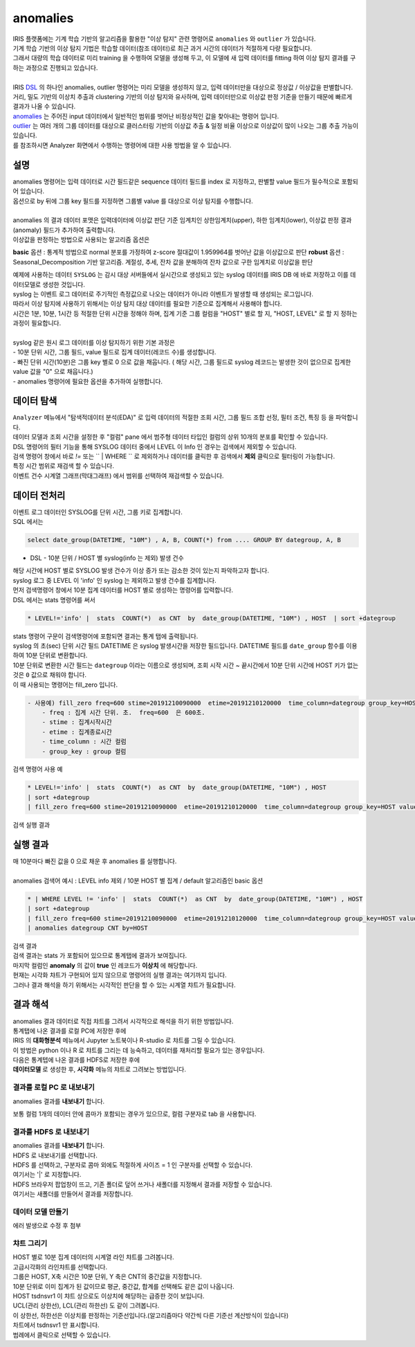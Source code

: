 anomalies 
================================================================================
    
| IRIS 플랫폼에는 기계 학습 기반의 알고리즘을 활용한 "이상 탐지" 관련 명령어로 ``anomalies`` 와 ``outlier`` 가 있습니다.
| 기계 학습 기반의 이상 탐지 기법은 학습할 데이터(참조 데이터)로 최근 과거 시간의 데이터가 적절하게 다량 필요합니다.
| 그래서 대량의 학습 데이터로 미리 training 을 수행하여 모델을 생성해 두고, 이 모델에 새 입력 데이터를 fitting 하여 이상 탐지 결과를 구하는 과정으로 진행되고 있습니다.
| 
| IRIS `DSL <http://docs.iris.tools/manual/IRIS-Manual/IRIS-Discovery-Middleware/command/index.html#command-references>`__ 의 하나인 anomalies, outlier 명령어는 미리 모델을 생성하지 않고, 입력 데이터만을 대상으로 정상값 / 이상값을 판별합니다.
| 거리, 밀도 기반의 이상치 추출과 clustering 기반의 이상 탐지와 유사하며, 입력 데이터만으로 이상값 판정 기준을 만들기 때문에 빠르게 결과가 나올 수 있습니다.

| `anomalies <http://docs.iris.tools/manual/IRIS-Manual/IRIS-Discovery-Middleware/command/commands/anomalies.html>`__ 는 주어진 input 데이터에서 일반적인 범위를 벗어난 비정상적인 값을 찾아내는 명령어 입니다.
| `outlier <http://docs.iris.tools/manual/IRIS-Manual/IRIS-Discovery-Middleware/command/commands/outlier.html>`__ 는 여러 개의 그룹 데이터를 대상으로 클러스터링 기반의 이상값 추출 & 일정 비율 이상으로 이상값이 많이 나오는 그룹 추출 가능이 있습니다.
| 를 참조하시면 Analyzer 화면에서 수행하는 명령어에 대한 사용 방법을 알 수 있습니다.



-----------------
설명
-----------------

| anomalies 명령어는 입력 데이터로 시간 필드같은 sequence 데이터 필드를 index 로 지정하고, 판별할 value 필드가 필수적으로 포함되어 있습니다.
| 옵션으로 by 뒤에 그룹 key 필드를 지정하면 그룹별 value 를 대상으로 이상 탐지를 수행합니다.
| 
| anomalies 의 결과 데이터 포맷은 입력데이터에 이상값 판단 기준 임계치인 상한임계치(upper),  하한 임계치(lower), 이상값 판정 결과(anomaly) 필드가 추가하여 출력합니다.

| 이상값을 판정하는 방법으로 사용되는 알고리즘 옵션은 


**basic** 옵션 : 통계적 방법으로 normal 분포를 가정하여 z-score 절대값이 1.959964를 벗어난 값을 이상값으로 판단
**robust** 옵션 : Seasonal_Decomposition 기반 알고리즘. 계절성, 추세, 잔차 값을 분해하여 잔차 값으로 구한 임계치로 이상값을 판단


| 예제에 사용하는 데이터 ``SYSLOG`` 는 감시 대상 서버들에서 실시간으로 생성되고 있는 syslog 데이터를 IRIS DB 에 바로 저장하고 이를 데이터모델로 생성한 것입니다.
| syslog 는 이벤트 로그 데이터로 주기적인 측정값으로 나오는 데이터가 아니라 이벤트가 발생할 때 생성되는 로그입니다.
| 따라서 이상 탐지에 사용하기 위해서는 이상 탐지 대상 데이터를 필요한 기준으로 집계해서 사용해야 합니다.
| 시간은 1분, 10분, 1시간 등 적절한 단위 시간을 정해야 하며, 집계 기준 그룹 컬럼을 "HOST" 별로 할 지, "HOST, LEVEL"  로 할 지 정하는 과정이 필요합니다.
|
| syslog 같은 원시 로그 데이터를 이상 탐지하기 위한 기본 과정은

| - 10분 단위 시간, 그룹 필드, value 필드로 집계 데이터(레코드 수)를 생성합니다.
| - 빠진 단위 시간(10분)은 그룹 key 별로 0 으로 값을 채웁니다. ( 해당 시간, 그룹 필드로 syslog 레코드는 발생한 것이 없으므로 집계한 value 값을 "0" 으로 채웁니다.)
| - anomalies 명령어에 필요한 옵션을 추가하여 실행합니다.


---------------
데이터 탐색
---------------

| ``Analyzer`` 메뉴에서 "탐색적데이터 분석(EDA)" 로 입력 데이터의 적절한 조회 시간, 그룹 필드 조합 선정, 필터 조건, 특징 등 을 파악합니다.
| 데이터 모델과 조회 시간을 설정한 후 "컬럼" pane 에서 범주형 데이터 타입인 컬럼의 상위 10개의 분포를 확인할 수 있습니다.
    

.. image:: ../images/anomalies/anomalies_data01.png
    :alt: 검색 데이터 -1


.. image:: ../images/anomalies/anomalies_data02.png
    :scale: 60%
    :alt: 검색 데이터 -2


| DSL 명령어의 필터 기능을 통해 SYSLOG 데이터 중에서 LEVEL 이 Info 인 경우는 검색에서 제외할 수 있습니다.
| 검색 명령어 창에서 바로 `!=`  또는 `` | WHERE `` 로 제외하거나 데이터를 클릭한 후 검색에서 **제외** 클릭으로 필터링이 가능합니다.
    
.. image:: ../images/anomalies/anomalies_data03.png
    :alt: 검색 데이터 -3



| 특정 시간 범위로 재검색 할 수 있습니다.
| 이벤트 건수 시계열 그래프(막대그래프) 에서 범위를 선택하여 재검색할 수 있습니다.

.. image:: ../images/anomalies/anomalies_data04.png
    :alt: 검색 데이터 -4



------------------------------
데이터 전처리
------------------------------

| 이벤트 로그 데이터인 SYSLOG를 단위 시간, 그룹 키로 집계합니다.
| SQL 에서는

.. code::

    select date_group(DATETIME, "10M") , A, B, COUNT(*) from .... GROUP BY dategroup, A, B  


* DSL -  10분 단위 / HOST 별 syslog(info 는 제외) 발생 건수 

| 해당 시간에 HOST 별로  SYSLOG 발생 건수가 이상 증가 또는 감소한 것이 있는지 파악하고자 합니다.
| syslog 로그 중 LEVEL 이 'info' 인 syslog 는 제외하고 발생 건수를 집계합니다. 
| 먼저 검색명령어 창에서 10분 집계 데이터를 HOST 별로 생성하는 명령어를 입력합니다.

| DSL 에서는 stats 명령어를 써서

.. code::

    * LEVEL!='info' |  stats  COUNT(*)  as CNT  by  date_group(DATETIME, "10M") , HOST  | sort +dategroup


| stats 명령어 구문이 검색명령어에 포함되면 결과는 ``통계`` 탭에 출력됩니다.

.. image:: ../images/anomalies/anomalies_data05.png
    :scale: 60%
    :alt: 검색 데이터 -5


| syslog 의 초(sec) 단위 시간 필드 DATETIME 은 syslog 발생시간을 저장한 필드입니다. DATETIME 필드를 ``date_group`` 함수를 이용하여 10분 단위로 변환합니다.
| 10분 단위로 변환한 시간 필드는 ``dategroup`` 이라는 이름으로 생성되며, 조회 시작 시간 ~ 끝시간에서 10분 단위 시간에 HOST 키가 없는 것은  ``0`` 값으로 채워야 합니다.

| 이 때 사용되는 명령어는 fill_zero 입니다.

.. code::

    - 사용예) fill_zero freq=600 stime=20191210090000  etime=20191210120000  time_column=dategroup group_key=HOST value=CNT 
        - freq : 집계 시간 단위. 초.  freq=600  은 600초. 
        - stime : 집계시작시간
        - etime : 집계종료시간
        - time_column : 시간 컬럼
        - group_key : group 컬럼


검색 명령어 사용 예

.. code::

 * LEVEL!='info' |  stats  COUNT(*)  as CNT  by  date_group(DATETIME, "10M") , HOST  
 | sort +dategroup 
 | fill_zero freq=600 stime=20191210090000  etime=20191210120000  time_column=dategroup group_key=HOST value=CNT 



검색 실행 결과

.. image:: ../images/anomalies/anomalies_data06.png
    :alt: 검색 데이터 -6




------------------
실행 결과
------------------

| 매 10분마다 빠진 값을 0 으로 채운 후 anomalies 를 실행합니다.
|
| anomalies 검색어 예시 : LEVEL  info 제외 / 10분 HOST 별 집계 / default 알고리즘인 basic 옵션 

.. code::

  * | WHERE LEVEL != 'info' |  stats  COUNT(*)  as CNT  by  date_group(DATETIME, "10M") , HOST  
  | sort +dategroup 
  | fill_zero freq=600 stime=20191210090000  etime=20191210120000  time_column=dategroup group_key=HOST value=CNT  
  | anomalies dategroup CNT by=HOST


| 검색 결과

.. image:: ../images/anomalies/anomalies_data07.png
    :alt: 검색 데이터 -7



| 검색 결과는 stats 가 포함되어 있으므로 통계탭에 결과가 보여집니다.
| 마지막 컬럼인 **anomaly**  의 값이 **true** 인 레코드가 **이상치** 에 해당합니다.
| 현재는 시각화 챠트가 구현되어 있지 않으므로 명령어의 실행 결과는 여기까지 입니다.
| 그러나 결과 해석을 하기 위해서는 시각적인 판단을 할 수 있는 시계열 챠트가 필요합니다.




-------------------------
결과 해석
-------------------------

| anomalies 결과 데이터로 직접 챠트를 그려서 시각적으로 해석을 하기 위한 방법입니다.
| 통계탭에 나온 결과를 로컬 PC에 저장한 후에
| IRIS 의 **대화형분석** 메뉴에서 Jupyter 노트북이나 R-studio 로 챠트를 그릴 수 있습니다.
| 이 방법은 python 이나 R 로 챠트를 그리는 데 능숙하고, 데이터를 재처리할 필요가 있는 경우입니다.

| 다음은 통계텝에 나온 결과를 HDFS로 저장한 후에
| **데이터모델** 로 생성한 후, **시각화** 메뉴의 챠트로 그려보는 방법입니다. 



''''''''''''''''''''''''''''''''
결과를 로컬 PC 로 내보내기
''''''''''''''''''''''''''''''''

anomalies 결과를 **내보내기** 합니다.

.. image:: ../images/anomalies/anomalies_data08.png
    :alt: 검색 데이터 -8


보통 컬럼 1개의 데이터 안에 콤마가 포함되는 경우가 있으므로, 컬럼 구분자로 tab 을 사용합니다.

.. image:: ../images/anomalies/anomalies_data09.png
    :scale: 60%
    :alt: 검색 데이터 -9



''''''''''''''''''''''''''''''''''''
결과를 HDFS 로 내보내기
''''''''''''''''''''''''''''''''''''

| anomalies 결과를 **내보내기** 합니다.
| HDFS 로 내보내기를 선택합니다.

.. image:: ../images/anomalies/anomalies_data10.png
    :scale: 60%
    :alt: 검색 데이터 -10


| HDFS 를 선택하고, 구분자로 콤마 외에도 적절하게 사이즈 = 1  인 구분자를 선택할 수 있습니다.
| 여기서는 '|'  로 지정합니다.
| HDFS 브라우저 팝업창이 뜨고, 기존 폴더로 덮어 쓰거나 새폴더를 지정해서 결과를 저장할 수 있습니다.
| 여기서는 새폴더를 만들어서 결과를 저장합니다. 

.. image:: ../images/anomalies/anomalies_data11.png
    :alt: 검색 데이터 -11


.. image:: ../images/anomalies/anomalies_data12.png
    :alt: 검색 데이터 -12    


''''''''''''''''''''''''''
데이터 모델 만들기
''''''''''''''''''''''''''

에러 발생으로 수정 후 첨부



'''''''''''''''''''''
챠트 그리기
'''''''''''''''''''''

| HOST 별로 10분 집계 데이터의 시계열 라인 챠트를 그려봅니다.
| 고급시각화의 라인챠트를 선택합니다.
| 그룹은 HOST, X축 시간은 10분 단위, Y 축은 CNT의 중간값을 지정합니다.
| 10분 단위로 이미 집계가 된 값이므로 평균, 중간값, 합계를 선택해도 같은 값이 나옵니다.

.. image:: ../images/anomalies/anomalies_data13.png
    :alt: 검색 데이터 -13 


| HOST tsdnsvr1 이 챠트 상으로도 이상치에 해당하는 급증한 것이 보입니다.
| UCL(관리 상한선), LCL(관리 하한선) 도 같이 그려봅니다.
| 이 상한선, 하한선은 이상치를 판정하는 기준선입니다.(알고리즘마다 약간씩 다른 기준선 계산방식이 있습니다)
| 차트에서 tsdnsvr1 만 표시합니다.
| 범례에서 클릭으로 선택할 수 있습니다.

.. image:: ../images/anomalies/anomalies_data14.png
    :alt: 검색 데이터 -14 


